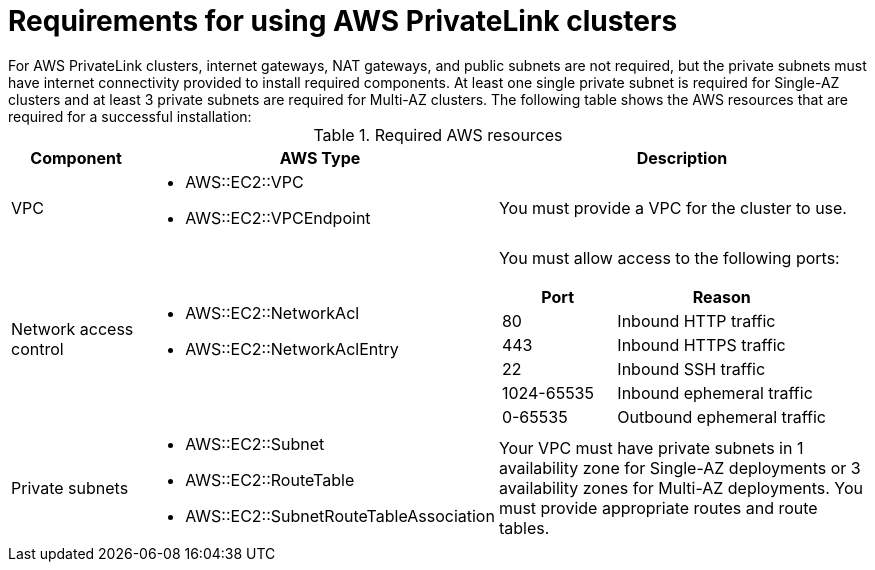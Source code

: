 // Module included in the following assemblies:
//
// * rosa_install_access_delete_clusters/rosa-aws-privatelink-creating-cluster.adoc
// * rosa_hcp/rosa-hcp-aws-private-creating-cluster.adoc
ifeval::["{context}" == "rosa-hcp-aws-private-creating-cluster"]
:rosa-hcp:
endif::[]
ifeval::["{context}" == "rosa-aws-privatelink-creating-cluster"]
:rosa-standalone:
endif::[]
[id="osd-aws-privatelink-required-resources_{context}"]
= Requirements for using AWS PrivateLink clusters
ifdef::rosa-hcp[]
For {product-title} private clusters, internet gateways, NAT gateways, and public subnets are not required, but the private subnets must have internet connectivity to install the required components. At least one private subnet is required. The following table shows the AWS resources that are required for a successful installation:
endif::rosa-hcp[]
ifndef::rosa-hcp[]
For AWS PrivateLink clusters, internet gateways, NAT gateways, and public subnets are not required, but the private subnets must have internet connectivity provided to install required components. At least one single private subnet is required for Single-AZ clusters and at least 3 private subnets are required for Multi-AZ clusters. The following table shows the AWS resources that are required for a successful installation:
endif::rosa-hcp[]

.Required AWS resources
[cols="1a,2a,3a",options="header"]
|===
| Component | AWS Type | Description
| VPC
|* AWS::EC2::VPC
* AWS::EC2::VPCEndpoint
| You must provide a VPC for the cluster to use.

| Network access control
|* AWS::EC2::NetworkAcl
* AWS::EC2::NetworkAclEntry
|
You must allow access to the following ports:
[cols="35%,65%",options="header"]
!===
!Port !Reason
! 80
! Inbound HTTP traffic
! 443
! Inbound HTTPS traffic
! 22
! Inbound SSH traffic
! 1024-65535
! Inbound ephemeral traffic
! 0-65535
! Outbound ephemeral traffic
!===

| Private subnets
|* AWS::EC2::Subnet
* AWS::EC2::RouteTable
* AWS::EC2::SubnetRouteTableAssociation
|
ifdef::rosa-hcp[]
Your VPC must have private subnets in at least 1 availability zone.
endif::rosa-hcp[]
ifndef::rosa-hcp[]
Your VPC must have private subnets in 1 availability zone for Single-AZ deployments or 3 availability zones for Multi-AZ deployments.
endif::rosa-hcp[]
You must provide appropriate routes and route tables.
|===
ifeval::["{context}" == "rosa-hcp-aws-private-creating-cluster"]
:!rosa-hcp:
endif::[]
ifeval::["{context}" == "rosa-aws-privatelink-creating-cluster"]
:!rosa-standalone:
endif::[]